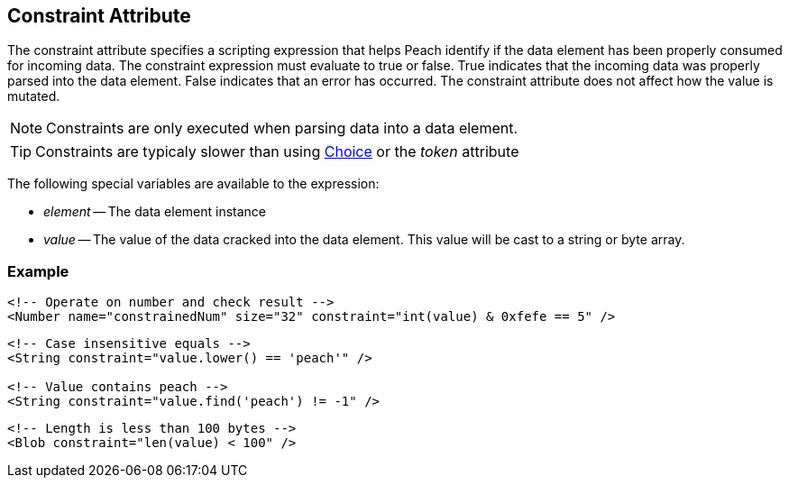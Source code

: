 [[constraint]]
== Constraint Attribute ==

The constraint attribute specifies a scripting expression that helps Peach identify if the data element has been properly consumed for incoming data. The constraint expression must evaluate to true or false. True indicates that the incoming data was properly parsed into the data element. False indicates that an error has occurred. The constraint attribute does not affect how the value is mutated.

NOTE: Constraints are only executed when parsing data into a data element.

TIP: Constraints are typicaly slower than using xref:Choice[Choice] or the _token_ attribute

The following special variables are available to the expression:

 * _element_ -- The data element instance
 * _value_ -- The value of the data cracked into the data element.  This value will be cast
to a string or byte array.

=== Example ===

[source,xml]
----
<!-- Operate on number and check result -->
<Number name="constrainedNum" size="32" constraint="int(value) & 0xfefe == 5" />
----

[source,xml]
----
<!-- Case insensitive equals -->
<String constraint="value.lower() == 'peach'" />

<!-- Value contains peach -->
<String constraint="value.find('peach') != -1" />
----

[source,xml]
----
<!-- Length is less than 100 bytes -->
<Blob constraint="len(value) < 100" />
----
